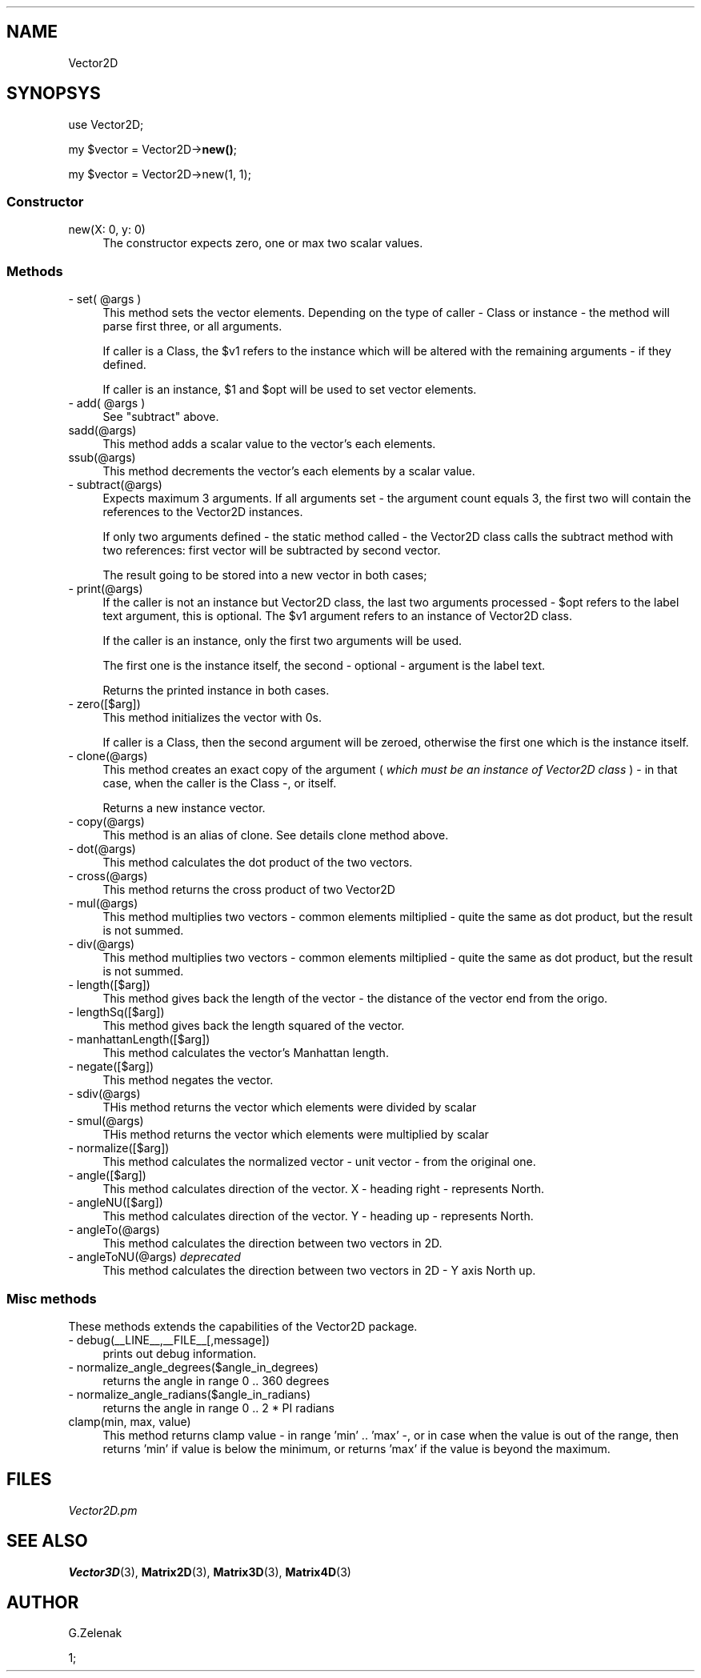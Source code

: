 .\" -*- mode: troff; coding: utf-8 -*-
.\" Automatically generated by Pod::Man 5.01 (Pod::Simple 3.45)
.\"
.\" Standard preamble:
.\" ========================================================================
.de Sp \" Vertical space (when we can't use .PP)
.if t .sp .5v
.if n .sp
..
.de Vb \" Begin verbatim text
.ft CW
.nf
.ne \\$1
..
.de Ve \" End verbatim text
.ft R
.fi
..
.\" \*(C` and \*(C' are quotes in nroff, nothing in troff, for use with C<>.
.ie n \{\
.    ds C` ""
.    ds C' ""
'br\}
.el\{\
.    ds C`
.    ds C'
'br\}
.\"
.\" Escape single quotes in literal strings from groff's Unicode transform.
.ie \n(.g .ds Aq \(aq
.el       .ds Aq '
.\"
.\" If the F register is >0, we'll generate index entries on stderr for
.\" titles (.TH), headers (.SH), subsections (.SS), items (.Ip), and index
.\" entries marked with X<> in POD.  Of course, you'll have to process the
.\" output yourself in some meaningful fashion.
.\"
.\" Avoid warning from groff about undefined register 'F'.
.de IX
..
.nr rF 0
.if \n(.g .if rF .nr rF 1
.if (\n(rF:(\n(.g==0)) \{\
.    if \nF \{\
.        de IX
.        tm Index:\\$1\t\\n%\t"\\$2"
..
.        if !\nF==2 \{\
.            nr % 0
.            nr F 2
.        \}
.    \}
.\}
.rr rF
.\" ========================================================================
.\"
.IX Title ".::Vector2D 3"
.TH .::Vector2D 3 2024-03-26 "perl v5.38.2" "User Contributed Perl Documentation"
.\" For nroff, turn off justification.  Always turn off hyphenation; it makes
.\" way too many mistakes in technical documents.
.if n .ad l
.nh
.SH NAME
Vector2D
.SH SYNOPSYS
.IX Header "SYNOPSYS"
use Vector2D;
.PP
my \f(CW$vector\fR = Vector2D\->\fBnew()\fR;
.PP
my \f(CW$vector\fR = Vector2D\->new(1, 1);
.SS Constructor
.IX Subsection "Constructor"
.IP "new(X: 0, y: 0)" 4
.IX Item "new(X: 0, y: 0)"
The constructor expects zero, one or max two scalar values.
.SS Methods
.IX Subsection "Methods"
.ie n .IP "\- set( @args )" 4
.el .IP "\- set( \f(CW@args\fR )" 4
.IX Item "- set( @args )"
This method sets the vector elements. Depending on the type of caller \- Class or instance \-
the method will parse first three, or all arguments.
.Sp
If caller is a Class, the \f(CW$v1\fR refers to the instance which will be
altered with the remaining arguments \- if they defined.
.Sp
If caller is an instance, \f(CW$1\fR and \f(CW$opt\fR will be used to set vector elements.
.ie n .IP "\- add( @args )" 4
.el .IP "\- add( \f(CW@args\fR )" 4
.IX Item "- add( @args )"
See \f(CW\*(C`subtract\*(C'\fR above.
.IP sadd(@args) 4
.IX Item "sadd(@args)"
This method adds a scalar value to the vector's each elements.
.IP ssub(@args) 4
.IX Item "ssub(@args)"
This method decrements the vector's each elements by a scalar value.
.IP "\- subtract(@args)" 4
.IX Item "- subtract(@args)"
Expects maximum 3 arguments. If all arguments set \- the argument count equals 3, the first
two will contain the references to the Vector2D instances.
.Sp
If only two arguments defined \- the static method called \- the Vector2D class calls
the subtract method with two references: first vector will be subtracted by second vector.
.Sp
The result going to be stored into a new vector in both cases;
.IP "\- print(@args)" 4
.IX Item "- print(@args)"
If the caller is not an instance but Vector2D class, the last two
arguments processed \- \f(CW$opt\fR refers to the label text argument, this is
optional. The \f(CW$v1\fR argument refers to an instance of Vector2D class.
.Sp
If the caller is an instance, only the first two arguments will be used.
.Sp
The first one is the instance itself, the second \- optional \- argument
is the label text.
.Sp
Returns the printed instance in both cases.
.IP "\- zero([$arg])" 4
.IX Item "- zero([$arg])"
This method initializes the vector with 0s.
.Sp
If caller is a Class, then the second argument will be zeroed, otherwise the first one
which is the instance itself.
.IP "\- clone(@args)" 4
.IX Item "- clone(@args)"
This method creates an exact copy of the argument ( \fIwhich must be an instance of Vector2D class\fR ) \- in that case, when
the caller is the Class \-, or itself.
.Sp
Returns a new instance vector.
.IP "\- copy(@args)" 4
.IX Item "- copy(@args)"
This method is an alias of clone. See details clone method above.
.IP "\- dot(@args)" 4
.IX Item "- dot(@args)"
This method calculates the dot product of the two vectors.
.IP "\- cross(@args)" 4
.IX Item "- cross(@args)"
This method returns the cross product of two Vector2D
.IP "\- mul(@args)" 4
.IX Item "- mul(@args)"
This method multiplies two vectors \- common elements miltiplied \- quite the same as dot product, but the result is not summed.
.IP "\- div(@args)" 4
.IX Item "- div(@args)"
This method multiplies two vectors \- common elements miltiplied \- quite the same as dot product, but the result is not summed.
.IP "\- length([$arg])" 4
.IX Item "- length([$arg])"
This method gives back the length of the vector \- the distance of the vector end from the origo.
.IP "\- lengthSq([$arg])" 4
.IX Item "- lengthSq([$arg])"
This method gives back the length squared of the vector.
.IP "\- manhattanLength([$arg])" 4
.IX Item "- manhattanLength([$arg])"
This method calculates the vector's Manhattan length.
.IP "\- negate([$arg])" 4
.IX Item "- negate([$arg])"
This method negates the vector.
.IP "\- sdiv(@args)" 4
.IX Item "- sdiv(@args)"
THis method returns the vector which elements were divided by scalar
.IP "\- smul(@args)" 4
.IX Item "- smul(@args)"
THis method returns the vector which elements were multiplied by scalar
.IP "\- normalize([$arg])" 4
.IX Item "- normalize([$arg])"
This method calculates the normalized vector \- unit vector \- from the original one.
.IP "\- angle([$arg])" 4
.IX Item "- angle([$arg])"
This method calculates direction of the vector. X \- heading right \- represents North.
.IP "\- angleNU([$arg])" 4
.IX Item "- angleNU([$arg])"
This method calculates direction of the vector. Y \- heading up \- represents North.
.IP "\- angleTo(@args)" 4
.IX Item "- angleTo(@args)"
This method calculates the direction between two vectors in 2D.
.IP "\- angleToNU(@args) \fIdeprecated\fR" 4
.IX Item "- angleToNU(@args) deprecated"
This method calculates the direction between two vectors in 2D \- Y axis North up.
.SS "\fBMisc methods\fP"
.IX Subsection "Misc methods"
These methods extends the capabilities of the Vector2D package.
.IP "\- debug(_\|_LINE_\|_,_\|_FILE_\|_[,message])" 4
.IX Item "- debug(__LINE__,__FILE__[,message])"
prints out debug information.
.IP "\- normalize_angle_degrees($angle_in_degrees)" 4
.IX Item "- normalize_angle_degrees($angle_in_degrees)"
returns the angle in range 0 .. 360 degrees
.IP "\- normalize_angle_radians($angle_in_radians)" 4
.IX Item "- normalize_angle_radians($angle_in_radians)"
returns the angle in range 0 .. 2 * PI radians
.IP "clamp(min, max, value)" 4
.IX Item "clamp(min, max, value)"
This method returns clamp value \- in range 'min' .. 'max' \-, or
in case when the value is out of the range, then returns 'min' if value is below
the minimum, or returns 'max' if the value is beyond the maximum.
.SH FILES
.IX Header "FILES"
\&\fIVector2D.pm\fR
.SH "SEE ALSO"
.IX Header "SEE ALSO"
\&\fBVector3D\fR\|(3), \fBMatrix2D\fR\|(3), \fBMatrix3D\fR\|(3), \fBMatrix4D\fR\|(3)
.SH AUTHOR
.IX Header "AUTHOR"
G.Zelenak
.PP
1;
